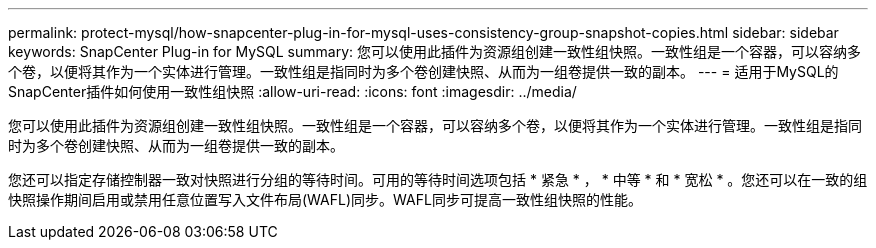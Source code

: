 ---
permalink: protect-mysql/how-snapcenter-plug-in-for-mysql-uses-consistency-group-snapshot-copies.html 
sidebar: sidebar 
keywords: SnapCenter Plug-in for MySQL 
summary: 您可以使用此插件为资源组创建一致性组快照。一致性组是一个容器，可以容纳多个卷，以便将其作为一个实体进行管理。一致性组是指同时为多个卷创建快照、从而为一组卷提供一致的副本。 
---
= 适用于MySQL的SnapCenter插件如何使用一致性组快照
:allow-uri-read: 
:icons: font
:imagesdir: ../media/


[role="lead"]
您可以使用此插件为资源组创建一致性组快照。一致性组是一个容器，可以容纳多个卷，以便将其作为一个实体进行管理。一致性组是指同时为多个卷创建快照、从而为一组卷提供一致的副本。

您还可以指定存储控制器一致对快照进行分组的等待时间。可用的等待时间选项包括 * 紧急 * ， * 中等 * 和 * 宽松 * 。您还可以在一致的组快照操作期间启用或禁用任意位置写入文件布局(WAFL)同步。WAFL同步可提高一致性组快照的性能。
